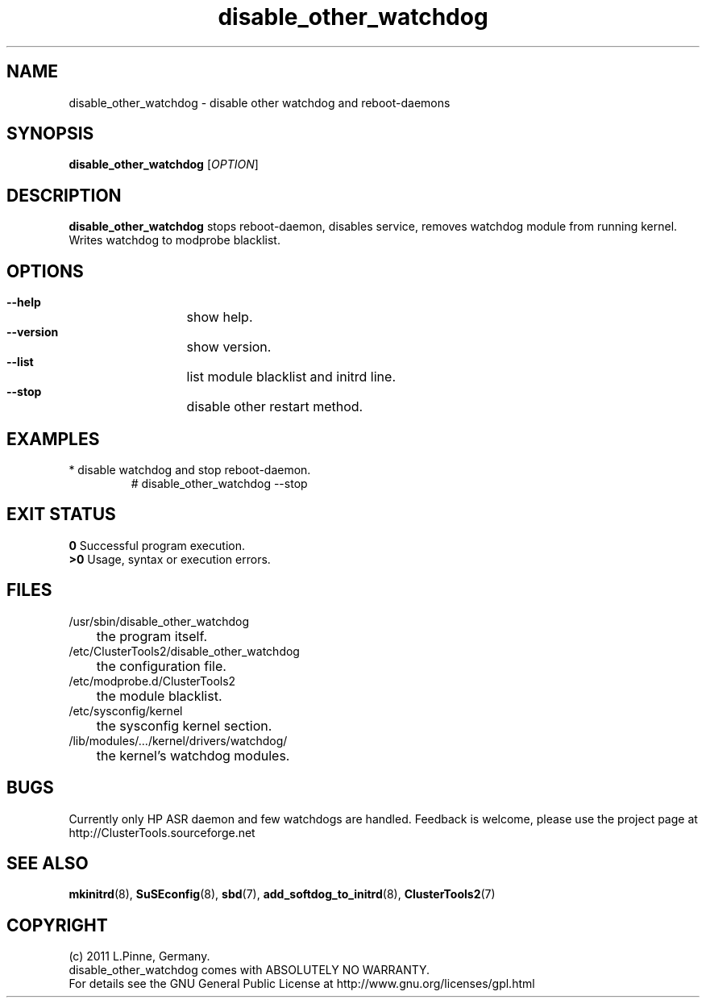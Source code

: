.TH disable_other_watchdog 8 "20 July 2011" "" "ClusterTools2"
.\"
.SH NAME
disable_other_watchdog \- disable other watchdog and reboot-daemons 
.\"
.SH SYNOPSIS
.P
.B disable_other_watchdog \fR[\fIOPTION\fR] 
.\"
.SH DESCRIPTION
\fBdisable_other_watchdog\fP 
stops reboot-daemon, disables service, removes watchdog module from running kernel. Writes watchdog to modprobe blacklist.
.br
.\"
.SH OPTIONS
.HP
\fB --help\fR
	show help.
.HP
\fB --version\fR
	show version.
.HP
\fB --list\fR
	list module blacklist and initrd line.
.HP
\fB --stop\fR
	disable other restart method.
.\"
.SH EXAMPLES
.br
.TP
* disable watchdog and stop reboot-daemon.
.br
# disable_other_watchdog --stop
.\"
.SH EXIT STATUS
.B 0
Successful program execution.
.br
.B >0 
Usage, syntax or execution errors.
.\"
.SH FILES
.TP
/usr/sbin/disable_other_watchdog
	the program itself.
.TP
/etc/ClusterTools2/disable_other_watchdog
	the configuration file.
.TP
/etc/modprobe.d/ClusterTools2
	the module blacklist.
.TP
/etc/sysconfig/kernel
	the sysconfig kernel section.
.TP
/lib/modules/.../kernel/drivers/watchdog/
	the kernel's watchdog modules.
.\"
.SH BUGS
Currently only HP ASR daemon and few watchdogs are handled. 
Feedback is welcome, please use the project page at
.br
http://ClusterTools.sourceforge.net
.\"
.SH SEE ALSO
\fBmkinitrd\fP(8), \fBSuSEconfig\fP(8), \fBsbd\fP(7),
\fBadd_softdog_to_initrd\fR(8), \fBClusterTools2\fP(7)
.\"
.\"
.SH COPYRIGHT
(c) 2011 L.Pinne, Germany.
.br
disable_other_watchdog comes with ABSOLUTELY NO WARRANTY.
.br
For details see the GNU General Public License at
http://www.gnu.org/licenses/gpl.html
.\"
